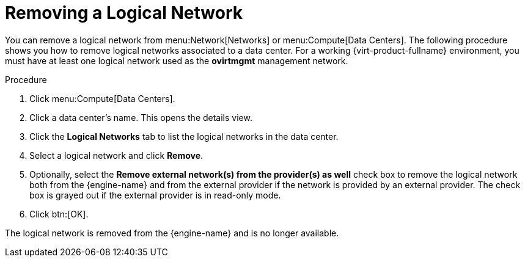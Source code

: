:_content-type: PROCEDURE
[id="Removing_a_Logical_Network"]
= Removing a Logical Network

You can remove a logical network from menu:Network[Networks] or menu:Compute[Data Centers]. The following procedure shows you how to remove logical networks associated to a data center. For a working {virt-product-fullname} environment, you must have at least one logical network used as the *ovirtmgmt* management network.


.Procedure

. Click menu:Compute[Data Centers].
. Click a data center's name. This opens the details view.
. Click the *Logical Networks* tab to list the logical networks in the data center.
. Select a logical network and click *Remove*.
. Optionally, select the *Remove external network(s) from the provider(s) as well* check box to remove the logical network both from the {engine-name} and from the external provider if the network is provided by an external provider. The check box is grayed out if the external provider is in read-only mode.
. Click btn:[OK].

The logical network is removed from the {engine-name} and is no longer available.
